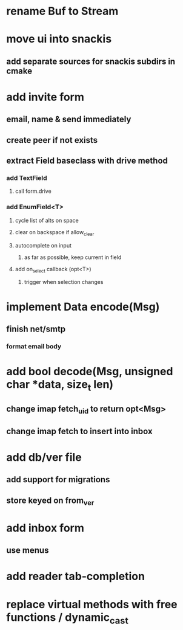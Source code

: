 * rename Buf to Stream
* move ui into snackis
** add separate sources for snackis subdirs in cmake
* add invite form
** email, name & send immediately
** create peer if not exists
** extract Field baseclass with drive method
*** add TextField
**** call form.drive
*** add EnumField<T> 
**** cycle list of alts on space
**** clear on backspace if allow_clear
**** autocomplete on input
***** as far as possible, keep current in field
**** add on_select callback (opt<T>)
***** trigger when selection changes
* implement Data encode(Msg)
** finish net/smtp
*** format email body
* add bool decode(Msg, unsigned char *data, size_t len)
** change imap fetch_uid to return opt<Msg>
** change imap fetch to insert into inbox
* add db/ver file
** add support for migrations
** store keyed on from_ver
* add inbox form
** use menus
* add reader tab-completion
* replace virtual methods with free functions / dynamic_cast
